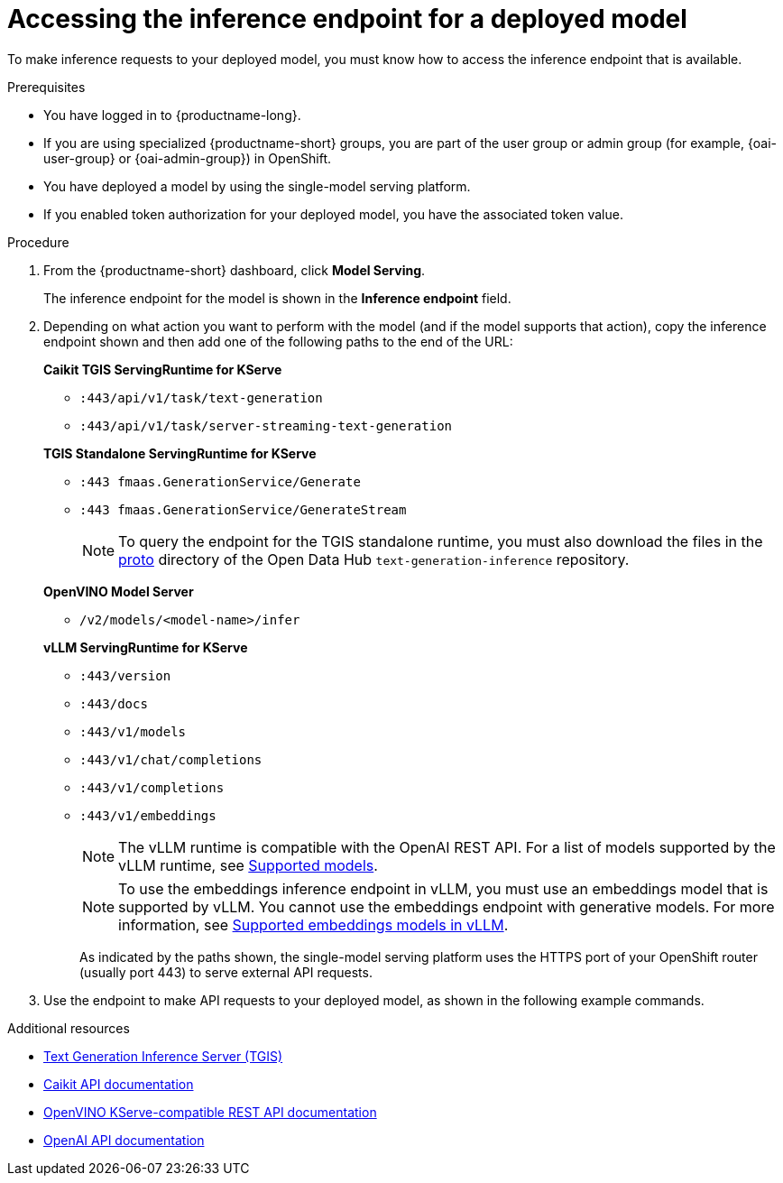 :_module-type: PROCEDURE

[id="accessing-inference-endpoint-for-deployed-model_{context}"]
= Accessing the inference endpoint for a deployed model

[role='_abstract']
To make inference requests to your deployed model, you must know how to access the inference endpoint that is available.

.Prerequisites
* You have logged in to {productname-long}.
ifndef::upstream[]
* If you are using specialized {productname-short} groups, you are part of the user group or admin group (for example, {oai-user-group} or {oai-admin-group}) in OpenShift.
endif::[]
ifdef::upstream[]
* If you are using specialized {productname-short} groups, you are part of the user group or admin group (for example, {odh-user-group} or {odh-admin-group}) in OpenShift.
endif::[]
* You have deployed a model by using the single-model serving platform.
* If you enabled token authorization for your deployed model, you have the associated token value.

.Procedure
. From the {productname-short} dashboard, click *Model Serving*.
+
The inference endpoint for the model is shown in the *Inference endpoint* field.
. Depending on what action you want to perform with the model (and if the model supports that action), copy the inference endpoint shown and then add one of the following paths to the end of the URL:
+
--
*Caikit TGIS ServingRuntime for KServe*

* `:443/api/v1/task/text-generation`
* `:443/api/v1/task/server-streaming-text-generation`
// * `:443/api/v1/task/text-classification`
// * `:443/api/v1/task/token-classification`

*TGIS Standalone ServingRuntime for KServe*

* `:443 fmaas.GenerationService/Generate`
* `:443 fmaas.GenerationService/GenerateStream`
+
NOTE: To query the endpoint for the TGIS standalone runtime, you must also download the files in the link:https://github.com/opendatahub-io/text-generation-inference/blob/main/proto[proto^] directory of the Open Data Hub `text-generation-inference` repository.

*OpenVINO Model Server*

* `/v2/models/<model-name>/infer`

*vLLM ServingRuntime for KServe*

* `:443/version`
* `:443/docs`
* `:443/v1/models`
* `:443/v1/chat/completions`
* `:443/v1/completions`
* `:443/v1/embeddings`
+
NOTE: The vLLM runtime is compatible with the OpenAI REST API. For a list of models supported by the vLLM runtime, see link:https://docs.vllm.ai/en/latest/models/supported_models.html[Supported models].
+
NOTE: To use the embeddings inference endpoint in vLLM, you must use an embeddings model that is supported by vLLM. You cannot use the embeddings endpoint with generative models. For more information, see link:https://github.com/vllm-project/vllm/pull/3734[Supported embeddings models in vLLM].
+

As indicated by the paths shown, the single-model serving platform uses the HTTPS port of your OpenShift router (usually port 443) to serve external API requests.
--

. Use the endpoint to make API requests to your deployed model, as shown in the following example commands.

ifdef::upstream[]
+
--
*Caikit TGIS ServingRuntime for KServe*
[source,subs="+quotes"]
----
curl --json '{"model_id": "<model_name>", "inputs": "<text>"}' \
https://<inference_endpoint_url>:443/api/v1/task/server-streaming-text-generation \
-H 'Authorization: Bearer <token>' <1>
----
<1> You must add the `Authorization` header and specify a token value _only_ if you enabled token authorization when deploying the model.

*TGIS Standalone ServingRuntime for KServe*
[source]
----
grpcurl -proto text-generation-inference/proto/generation.proto -d \
'{"requests": [{"text":"<text>"}]}' \
-insecure <inference_endpoint_url>:443 fmaas.GenerationService/Generate \
-H 'Authorization: Bearer <token>' <1>
----
<1> You must add the `Authorization` header and specify a token value _only_ if you enabled token authorization when deploying the model.

*OpenVINO Model Server*
[source]
----
curl -ks <inference_endpoint_url>/v2/models/<model_name>/infer -d \
'{ "model_name": "<model_name>", \
"inputs": [{ "name": "<name_of_model_input>", "shape": [<shape>], "datatype": "<data_type>", "data": [<data>] }]}' \
-H 'Authorization: Bearer <token>' <1>
----
<1> You must add the `Authorization` header and specify a token value _only_ if you enabled token authorization when deploying the model.

*vLLM ServingRuntime for KServe*
[source]
----
curl -v https://<inference_endpoint_url>:443/v1/chat/completions -H \
"Content-Type: application/json" -d '{ \
"messages": [{ \
"role": "<role>", \
"content": "<content>" \
}] -H 'Authorization: Bearer <token>' <1>
----
<1> You must add the `Authorization` header and specify a token value _only_ if you enabled token authorization when deploying the model.
--
endif::[]
ifdef::self-managed,cloud-service[]

+
--
*Caikit TGIS ServingRuntime for KServe*
[source]
----
curl --json '{"model_id": "<model_name>", "inputs": "<text>"}' https://<inference_endpoint_url>:443/api/v1/task/server-streaming-text-generation -H 'Authorization: Bearer <token>'  <1>
----
<1> You must add the `Authorization` header and specify a token value _only_ if you enabled token authorization when deploying the model.

*TGIS Standalone ServingRuntime for KServe*
[source]
----
grpcurl -proto text-generation-inference/proto/generation.proto -d '{"requests": [{"text":"<text>"}]}' -H 'Authorization: Bearer <token>' -insecure <inference_endpoint_url>:443 fmaas.GenerationService/Generate  <1>
----
<1> You must add the `Authorization` header and specify a token value _only_ if you enabled token authorization when deploying the model.

*OpenVINO Model Server*
[source]
----
curl -ks <inference_endpoint_url>/v2/models/<model_name>/infer -d '{ "model_name": "<model_name>", "inputs": [{ "name": "<name_of_model_input>", "shape": [<shape>], "datatype": "<data_type>", "data": [<data>] }]}' -H 'Authorization: Bearer <token>'  <1>
----
<1> You must add the `Authorization` header and specify a token value _only_ if you enabled token authorization when deploying the model.

*vLLM ServingRuntime for KServe*
[source]
----
curl -v https://<inference_endpoint_url>:443/v1/chat/completions -H "Content-Type: application/json" -d '{ "messages": [{ "role": "<role>", "content": "<content>" }] -H 'Authorization: Bearer <token>' <1>
----
<1> You must add the `Authorization` header and specify a token value _only_ if you enabled token authorization when deploying the model.
--
endif::[]

[role='_additional-resources']
.Additional resources
* link:https://github.com/IBM/text-generation-inference[Text Generation Inference Server (TGIS)^]
* link:https://caikit.readthedocs.io/en/latest/autoapi/caikit/index.html[Caikit API documentation^]
* link:https://docs.openvino.ai/2023.3/ovms_docs_rest_api_kfs.html[OpenVINO KServe-compatible REST API documentation^]
* link:https://platform.openai.com/docs/api-reference/introduction[OpenAI API documentation]
